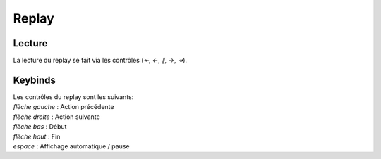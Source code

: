 ======
Replay
======

Lecture
-------

La lecture du replay se fait via les contrôles (`↞`, `←`, `∥`, `→`, `↠`).

Keybinds
-------

| Les contrôles du replay sont les suivants:
| `flèche gauche` : Action précédente
| `flèche droite` :  Action suivante
| `flèche bas` : Début
| `flèche haut` : Fin
| `espace` : Affichage automatique / pause
